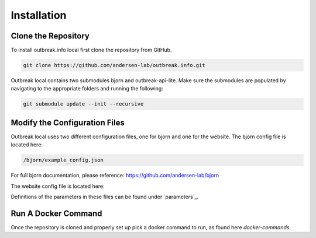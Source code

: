 Installation
============

.. _clone the repository:

Clone the Repository
--------------------

To install outbreak.info local first clone the repository from GitHub.

.. code-block:: console

    git clone https://github.com/andersen-lab/outbreak.info.git


Outbreak local contains two submodules bjorn and outbreak-api-lite.
Make sure the submodules are populated by navigating to the appropriate folders and running the following:

.. code-block:: console

    git submodule update --init --recursive 

Modify the Configuration Files
------------------------------

Outbreak local uses two different configuration files, one for bjorn and one for the website.
The bjorn config file is located here: 

.. code-block:: console

    /bjorn/example_config.json

For full bjorn documentation, please reference: https://github.com/andersen-lab/bjorn

The website config file is located here:

.. code-block:: console
    /web/src/localConfig.json

Definitions of the parameters in these files can be found under `parameters`_.


Run A Docker Command
--------------------

Once the repository is cloned and properly set up pick a docker command to run, as found here `docker-commands`.





